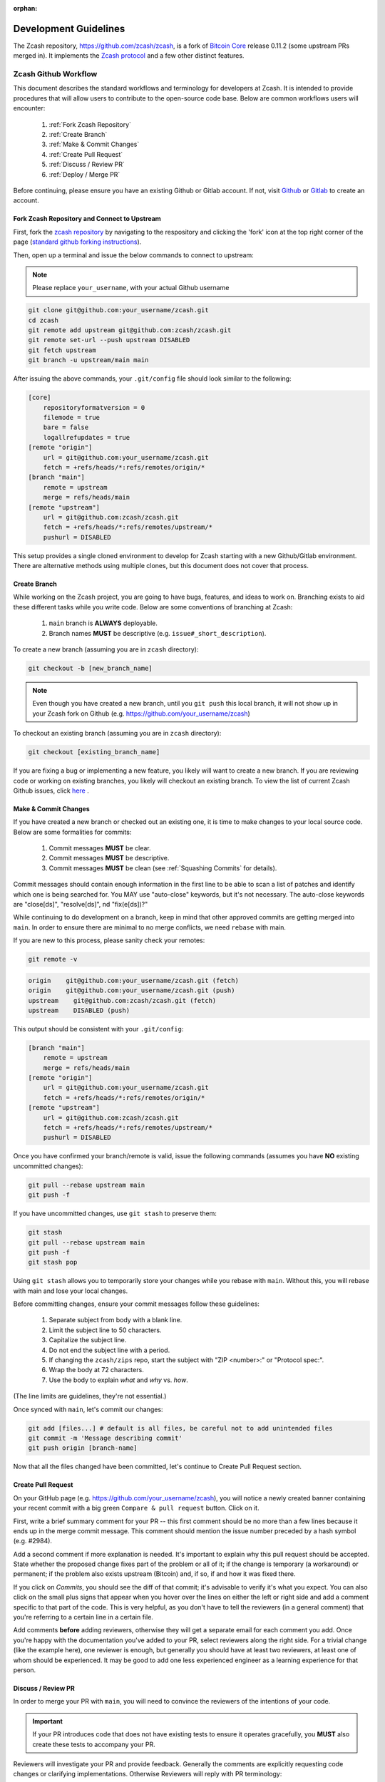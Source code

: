 :orphan:

.. _development_guidelines:

Development Guidelines
======================

The Zcash repository, https://github.com/zcash/zcash, is a fork of `Bitcoin Core <https://github.com/bitcoin/bitcoin>`_ release 0.11.2 (some upstream PRs merged in). It implements the `Zcash protocol <https://github.com/zcash/zips/blob/master/protocol/protocol.pdf>`_ and a few other distinct features.

Zcash Github Workflow
---------------------

This document describes the standard workflows and terminology for developers at Zcash. 
It is intended to provide procedures that will allow users to contribute to the 
open-source code base. Below are common workflows users will encounter:

    1. :ref:`Fork Zcash Repository`
    2. :ref:`Create Branch`
    3. :ref:`Make & Commit Changes`
    4. :ref:`Create Pull Request`
    5. :ref:`Discuss / Review PR`
    6. :ref:`Deploy / Merge PR`

Before continuing, please ensure you have an existing Github or Gitlab account. 
If not, visit `Github <https://github.com>`_ or `Gitlab <https://gitlab.com>`_ to create an account. 

.. _Fork Zcash Repository:

Fork Zcash Repository and Connect to Upstream
*********************************************

First, fork the `zcash repository <https://github.com/zcash/zcash>`_ by navigating to the respository and clicking the 'fork' icon at the top right corner of the page (`standard github forking instructions <https://docs.github.com/en/free-pro-team@latest/github/getting-started-with-github/fork-a-repo>`_). 

Then, open up a terminal and issue the below commands to connect to upstream:

.. note:: Please replace ``your_username``, with your actual Github username

.. code-block:: bash

    git clone git@github.com:your_username/zcash.git
    cd zcash
    git remote add upstream git@github.com:zcash/zcash.git
    git remote set-url --push upstream DISABLED
    git fetch upstream
    git branch -u upstream/main main

After issuing the above commands, your ``.git/config`` file should look similar to the following:

.. code-block:: bash
    
    [core]
        repositoryformatversion = 0
        filemode = true
        bare = false
        logallrefupdates = true
    [remote "origin"]
        url = git@github.com:your_username/zcash.git
        fetch = +refs/heads/*:refs/remotes/origin/*
    [branch "main"]
        remote = upstream
        merge = refs/heads/main
    [remote "upstream"]
        url = git@github.com:zcash/zcash.git
        fetch = +refs/heads/*:refs/remotes/upstream/*
        pushurl = DISABLED

This setup provides a single cloned environment to develop for Zcash starting with a new Github/Gitlab environment. There are alternative methods using multiple clones, but this document does not cover that process.

.. _Create Branch:

Create Branch
*************

While working on the Zcash project, you are going to have bugs, features, and ideas to work on. 
Branching exists to aid these different tasks while you write code. Below are some conventions 
of branching at Zcash:

    1. ``main`` branch is **ALWAYS** deployable.
    2. Branch names **MUST** be descriptive (e.g. ``issue#_short_description``).

To create a new branch (assuming you are in ``zcash`` directory):

.. code-block:: bash
    
    git checkout -b [new_branch_name]

.. note:: Even though you have created a new branch, until you ``git push`` this local branch, it will not show up in your Zcash fork on Github (e.g. https://github.com/your_username/zcash)

To checkout an existing branch (assuming you are in ``zcash`` directory):

.. code-block:: bash
    
    git checkout [existing_branch_name]

If you are fixing a bug or implementing a new feature, you likely will want to create a new branch. 
If you are reviewing code or working on existing branches, you likely will checkout an existing 
branch. To view the list of current Zcash Github issues, click `here <https://github.com/zcash/zcash/issues>`_ . 

.. _Make & Commit Changes:

Make & Commit Changes
*********************

If you have created a new branch or checked out an existing one, it is time to make 
changes to your local source code. Below are some formalities for commits:

    1. Commit messages **MUST** be clear.
    2. Commit messages **MUST** be descriptive.
    3. Commit messages **MUST** be clean (see :ref:`Squashing Commits` for details).

Commit messages should contain enough information in the first line to be able to scan a 
list of patches and identify which one is being searched for. You MAY use "auto-close" 
keywords, but it's not necessary. The auto-close keywords are "close[ds]", "resolve[ds]",
nd "fix(e[ds])?"

While continuing to do development on a branch, keep in mind that other approved commits 
are getting merged into ``main``.  In order to ensure there are minimal to no merge conflicts, 
we need ``rebase`` with main.

If you are new to this process, please sanity check your remotes:

.. code-block:: bash

    git remote -v

.. code-block:: bash
    
    origin    git@github.com:your_username/zcash.git (fetch)
    origin    git@github.com:your_username/zcash.git (push)
    upstream    git@github.com:zcash/zcash.git (fetch)
    upstream    DISABLED (push)

This output should be consistent with your ``.git/config``:

.. code-block:: bash

    [branch "main"]
        remote = upstream
        merge = refs/heads/main
    [remote "origin"]
        url = git@github.com:your_username/zcash.git
        fetch = +refs/heads/*:refs/remotes/origin/*
    [remote "upstream"]
        url = git@github.com:zcash/zcash.git
        fetch = +refs/heads/*:refs/remotes/upstream/*
        pushurl = DISABLED

Once you have confirmed your branch/remote is valid, issue the following commands 
(assumes you have **NO** existing uncommitted changes):

.. code-block:: bash
    
    git pull --rebase upstream main
    git push -f

If you have uncommitted changes, use ``git stash`` to preserve them:

.. code-block:: bash

    git stash
    git pull --rebase upstream main
    git push -f
    git stash pop

Using ``git stash`` allows you to temporarily store your changes while you rebase 
with ``main``. Without this, you will rebase with main and lose your local changes.

Before committing changes, ensure your commit messages follow these guidelines:

    1. Separate subject from body with a blank line.
    2. Limit the subject line to 50 characters.
    3. Capitalize the subject line.
    4. Do not end the subject line with a period.
    5. If changing the ``zcash/zips`` repo, start the subject with "ZIP <number>:" or "Protocol spec:".
    6. Wrap the body at 72 characters.
    7. Use the body to explain *what* and *why* vs. *how*.

(The line limits are guidelines, they're not essential.)

Once synced with ``main``, let's commit our changes:

.. code-block:: bash

    git add [files...] # default is all files, be careful not to add unintended files
    git commit -m 'Message describing commit'
    git push origin [branch-name]

Now that all the files changed have been committed, let's continue to Create Pull Request section.

.. _Create Pull Request:

Create Pull Request
*******************

On your GitHub page (e.g. https://github.com/your_username/zcash), you will notice a newly created 
banner containing your recent commit with a big green ``Compare & pull request`` button. Click on it.

.. image:: images/github-cmp-pr-button.png

First, write a brief summary comment for your PR -- this first comment should be no more than a 
few lines because it ends up in the merge commit message. This comment should mention the issue 
number preceded by a hash symbol (e.g. #2984).

Add a second comment if more explanation is needed. It's important to explain why this pull request
should be accepted. State whether the proposed change fixes part of the problem or all of it; 
if the change is temporary (a workaround) or permanent; if the problem also exists upstream 
(Bitcoin) and, if so, if and how it was fixed there.

If you click on *Commits*, you should see the diff of that commit; it's advisable to verify 
it's what you expect. You can also click on the small plus signs that appear when you hover 
over the lines on either the left or right side and add a comment specific to that part of 
the code. This is very helpful, as you don't have to tell the reviewers (in a general comment)
that you're referring to a certain line in a certain file.

Add comments **before** adding reviewers, otherwise they will get a separate email for each
comment you add. Once you're happy with the documentation you've added to your PR, 
select reviewers along the right side. For a trivial change (like the example here), one 
reviewer is enough, but generally you should have at least two reviewers, at least one 
of whom should be experienced. It may be good to add one less experienced engineer as a 
learning experience for that person.

.. _Discuss / Review PR:

Discuss / Review PR
*******************

In order to merge your PR with ``main``, you will need to convince the reviewers of the intentions of your code. 

.. important:: If your PR introduces code that does not have existing tests to ensure it operates gracefully, you **MUST** also create these tests to accompany your PR.

Reviewers will investigate your PR and provide feedback. Generally the comments are explicitly 
requesting code changes or clarifying implementations. Otherwise Reviewers will reply with PR terminology:

    - **Concept ACK** - Agree with the idea and overall direction, but have neither reviewed nor tested the code changes.

    - **utACK (untested ACK)** - Reviewed and agree with the code changes but haven't actually tested them.

    - **Tested ACK** - Reviewed the code changes and have verified the functionality or bug fix.

    - **ACK** - A loose ACK can be confusing. It's best to avoid them unless it's a documentation/comment only change in which case there is nothing to test/verify; therefore the tested/untested distinction is not there.

    - **NACK** - Disagree with the code changes/concept. Should be accompanied by an explanation.

.. _Squashing Commits:

Squashing Commits
~~~~~~~~~~~~~~~~~

Before your PR is accepted, you might be requested to squash your commits to clean up the logs. This 
can be done using the following approach:

.. code-block:: bash

    git checkout branch_name
    git rebase -i HEAD~4

The integer value after ``~`` represents the number of commits you would like to interactively rebase. 
You can pick a value that makes sense for your situation. A template will pop-up in your terminal 
requesting you to specify what commands you would like to do with each prior commit:

.. code-block:: console
    
    Commands:
    p, pick = use commit
    r, reword = use commit, but edit the commit message
    e, edit = use commit, but stop for amending
    s, squash = use commit, but meld into previous commit
    f, fixup = like "squash", but discard this commit's log message
    x, exec = run command (the rest of the line) using shell

Modify each line with the according command, followed by the hash of the commit. You can also
reorder commits by reordering lines. For example, if I wanted to squash my last 4 commits into
the most recent commit for this PR:

.. code-block:: bash
    
    p 1fc6c95 Final commit message
    s 6b2481b Third commit message
    s dd1475d Second commit message
    s c619268  First commit message

.. code-block:: bash
    
    git push origin branch-name --force

.. _Deploy / Merge PR:

Deploy / Merge PR
*****************

.. admonition:: zkbot

   We use a homu instance called ``zkbot`` to merge *all* PRs in ``zcash/zcash``. (Direct pushing to the ``main`` branch of the repo is not allowed.)
   Here's just a quick overview of how it works.

   If you're on our team, you can do ``@zkbot <command>`` to tell zkbot to do things. Here are a few examples:

      * ``r+ [commithash]`` this will test the merge and then actually commit the merge into the repo if the tests succeed.
      * ``try`` this will test the merge and nothing else.
      * ``rollup`` this is like ``r+`` but for insignificant changes. Use this when we want to test a bunch of merges at once to save Buildbot time.
        (In practice we don't often use ``rollup``.)

   More instructions are found here: https://ci.z.cash/homu


Once you have addressed the comments in your PR, and it has received two *ACKs* 
from reviewers, you can attempt to test merge the PR:

.. code-block:: bash
    
    @zkbot try

.. note:: ``@zkbot`` commands are entered into Github tickets as comments

This will instruct our Buildbot CI system to test merging your PR with ``main`` and ensure
it passes the full test suite. You may or may not have permissions to run this command, but 
zkbot will reply with output indicating if you can or not.

If the ``@zkbot try`` fails, you will need to go back and address the issues accordingly. 
Otherwise, you can now attempt to merge into ``main``:

.. code-block:: bash
    
    @zkbot r+

.. note:: ``@zkbot`` commands are entered into GitHub tickets as comments

There are very few people that have ``@zkbot r+`` privileges, so you can request one of these 
people to merge the PR, or leave it for the release process to pick it up. Finally, when the 
PR is merged into ``main`` successfully, your PR will close.

There will be times when your PR is waiting for some portion of the above process. If you 
are requested to rebase your PR, in order to gracefully merge into ``main``, please do the following:

.. code-block:: bash

    git checkout branch_name
    git pull --rebase upstream main
    git push -f

----

Zcash Developer Workflow
------------------------

.. tip:: The flow below assumes you have already downloaded the parameters using ``./zcutil/fetch-params.sh`` 

Below describes a standard workflow for developing code in the zcash repository:

    1. Clone your zcash fork
        .. code-block:: bash

            git clone git@github.com:your_username/zcash.git

    2. Create a branch for local changes
        .. code-block:: bash

            cd zcash
            git checkout -b [new_branch_name]

    3. Build zcash
        .. code-block:: bash

            /zcutil/build.sh -j$(nproc)

    4. Create & build changes to code
        .. code-block:: bash

            make

    5. Run Zcashd
        .. code-block:: bash

            ./src/zcashd

.. tip:: Logs are always written to ``debug.log`` in the data directory unless the ``-nodebuglogfile`` flag is specified. Use the ``-debug=category`` flag to enable specific debug :ref:`logging categories<Logging Categories>`. Include the ``-printtoconsole`` flag to stream logs to ``stdout``.

This will allow you to create/edit existing Zcash code, and build it locally. 
If you want to submit a PR for this newly created code, please refer back to
:ref:`Make & Commit Changes` section. After completing those steps, please ensure
you have also followed :ref:`Create Pull Request` and :ref:`Deploy / Merge PR` sections.

Coding
******

See the `Developer notes <https://github.com/zcash/zcash/blob/master/doc/developer-notes.md>`_ documentation which details coding style, thread handling and additional tips.

Testing
*******

To ensure the existing Zcash code is tested, we use the following tools:

Gtest
~~~~~

Add unit tests for Zcash under ``./src/gtest``. 

To list all tests, run ``./src/zcash-gtest --gtest_list_tests``.

To run a subset of tests, use a regular expression with the flag ``--gtest_filter``. Example:

.. code-block:: bash

    ./src/zcash-gtest --gtest_filter=DeprecationTest.*

For debugging: ``--gtest_break_on_failure``.

BOOST
~~~~~

To run a subset of BOOST tests:

.. code-block:: bash
    
    src/test/test_bitcoin -t TESTGROUP/TESTNAME

RPC Tests
~~~~~~~~~

To run the main test suite:

.. code-block:: bash

    qa/zcash/full_test_suite.py

To run the RPC tests:

.. code-block:: bash

    qa/pull-tester/rpc-tests.sh

or for a single test implemented in ``TESTNAME.py``:

.. code-block:: bash

    qa/pull-tester/rpc-tests.sh TESTNAME

The main test suite uses two different testing frameworks. Tests using the Boost 
framework are under ``src/test/``; tests using the Google Test/Google Mock framework 
are under ``src/gtest/`` and ``src/wallet/gtest/``. The latter framework is preferred 
for new Zcash unit tests.

RPC tests are implemented in Python under the qa/rpc-tests/ directory.

Continuous Integration
----------------------

:fa:`arrow-circle-right` `Buildbot <https://ci.z.cash/>`_

:fa:`arrow-circle-right` `Homu <https://ci.z.cash/queue/zcash>`_

Release Versioning
------------------

Starting from Zcash v1.0.0-beta1, Zcash version numbers and release tags take one of the following forms:

    v<X>.<Y>.<Z>-beta<N>

    v<X>.<Y>.<Z>-rc<N>

    v<X>.<Y>.<Z>

    v<X>.<Y>.<Z>-<N>

Alpha releases used a different convention: ``v0.11.2.z<N>`` (because Zcash was forked from Bitcoin v0.11.2).

Release Process
---------------

For details on zcashd release processes, see:

- `Release Process <https://github.com/zcash/zcash/blob/master/doc/hotfix-process.md>`_
- `Hotfix Release Process <https://github.com/zcash/zcash/blob/master/doc/hotfix-process.md>`_
